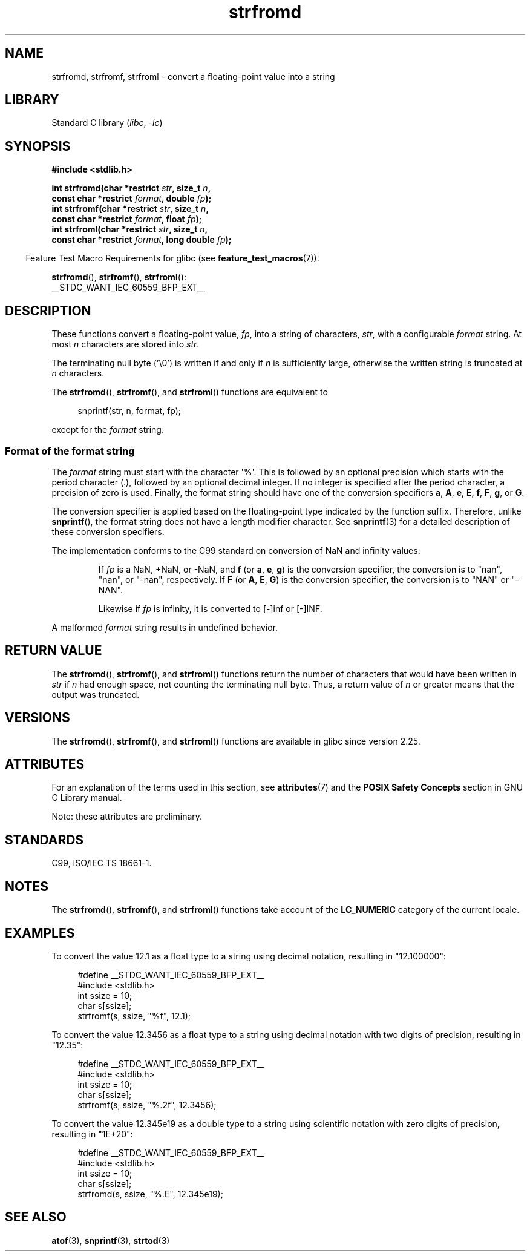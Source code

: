 .\" Copyright (c) 2016, IBM Corporation.
.\" Written by Wainer dos Santos Moschetta <wainersm@linux.vnet.ibm.com>
.\"
.\" SPDX-License-Identifier: Linux-man-pages-copyleft
.\"
.\" References consulted:
.\"   Glibc 2.25 source code and manual.
.\"   C99 standard document.
.\"   ISO/IEC TS 18661-1 technical specification.
.\"   snprintf and other man.3 pages.
.\"
.TH strfromd 3 (date) "Linux man-pages (unreleased)"
.SH NAME
strfromd, strfromf, strfroml \- convert a floating-point value into
a string
.SH LIBRARY
Standard C library
.RI ( libc ", " \-lc )
.SH SYNOPSIS
.nf
.B #include <stdlib.h>
.PP
.BI "int strfromd(char *restrict " str ", size_t " n ,
.BI "             const char *restrict " format ", double " fp ");"
.BI "int strfromf(char *restrict " str ", size_t " n ,
.BI "             const char *restrict " format ", float "fp ");"
.BI "int strfroml(char *restrict " str ", size_t " n ,
.BI "             const char *restrict " format ", long double " fp ");"
.fi
.PP
.RS -4
Feature Test Macro Requirements for glibc (see
.BR feature_test_macros (7)):
.RE
.PP
.BR strfromd (),
.BR strfromf (),
.BR strfroml ():
.nf
    __STDC_WANT_IEC_60559_BFP_EXT__
.fi
.SH DESCRIPTION
These functions convert a floating-point value,
.IR fp ,
into a string of characters,
.IR str ,
with a configurable
.I format
string.
At most
.I n
characters are stored into
.IR str .
.PP
The terminating null byte ('\e0') is written if and only if
.I n
is sufficiently large, otherwise the written string is truncated at
.I n
characters.
.PP
The
.BR strfromd (),
.BR strfromf (),
and
.BR strfroml ()
functions are equivalent to
.PP
.in +4n
.EX
snprintf(str, n, format, fp);
.EE
.in
.PP
except for the
.I format
string.
.SS Format of the format string
The
.I format
string must start with the character \(aq%\(aq.
This is followed by an optional precision which starts with the period
character (.), followed by an optional decimal integer.
If no integer is specified after the period character,
a precision of zero is used.
Finally, the format string should have one of the conversion specifiers
.BR a ,
.BR A ,
.BR e ,
.BR E ,
.BR f ,
.BR F ,
.BR g ,
or
.BR G .
.PP
The conversion specifier is applied based on the floating-point type
indicated by the function suffix.
Therefore, unlike
.BR snprintf (),
the format string does not have a length modifier character.
See
.BR snprintf (3)
for a detailed description of these conversion specifiers.
.PP
The implementation conforms to the C99 standard on conversion of NaN and
infinity values:
.PP
.RS
If
.I fp
is a NaN, +NaN, or \-NaN, and
.B f
(or
.BR a ,
.BR e ,
.BR g )
is the conversion specifier, the conversion is to "nan", "nan", or "\-nan",
respectively.
If
.B F
(or
.BR A ,
.BR E ,
.BR G )
is the conversion specifier, the conversion is to "NAN" or "\-NAN".
.PP
Likewise if
.I fp
is infinity, it is converted to [\-]inf or [\-]INF.
.RE
.PP
A malformed
.I format
string results in undefined behavior.
.SH RETURN VALUE
The
.BR strfromd (),
.BR strfromf (),
and
.BR strfroml ()
functions return the number of characters that would have been written in
.I str
if
.I n
had enough space,
not counting the terminating null byte.
Thus, a return value of
.I n
or greater means that the output was truncated.
.SH VERSIONS
The
.BR strfromd (),
.BR strfromf (),
and
.BR strfroml ()
functions are available in glibc since version 2.25.
.SH ATTRIBUTES
For an explanation of the terms used in this section, see
.BR attributes (7)
and the
.B POSIX Safety Concepts
section in GNU C Library manual.
.PP
.ad l
.nh
.TS
allbox;
lbx lb lb
l l l.
Interface	Attribute	Value
T{
.BR strfromd (),
.BR strfromf (),
.BR strfroml ()
T}	Thread safety	MT-Safe locale
\^	Async-signal safety	AS-Unsafe heap
\^	Async-cancel safety	AC-Unsafe mem
.TE
.hy
.ad
.sp 1
Note: these attributes are preliminary.
.SH STANDARDS
C99, ISO/IEC TS 18661-1.
.SH NOTES
The
.BR strfromd (),
.BR strfromf (),
and
.BR strfroml ()
functions take account of the
.B LC_NUMERIC
category of the current locale.
.SH EXAMPLES
To convert the value 12.1 as a float type to a string using decimal
notation, resulting in "12.100000":
.PP
.in +4n
.EX
#define __STDC_WANT_IEC_60559_BFP_EXT__
#include <stdlib.h>
int ssize = 10;
char s[ssize];
strfromf(s, ssize, "%f", 12.1);
.EE
.in
.PP
To convert the value 12.3456 as a float type to a string using
decimal notation with two digits of precision, resulting in "12.35":
.PP
.in +4n
.EX
#define __STDC_WANT_IEC_60559_BFP_EXT__
#include <stdlib.h>
int ssize = 10;
char s[ssize];
strfromf(s, ssize, "%.2f", 12.3456);
.EE
.in
.PP
To convert the value 12.345e19 as a double type to a string using
scientific notation with zero digits of precision, resulting in "1E+20":
.PP
.in +4n
.EX
#define __STDC_WANT_IEC_60559_BFP_EXT__
#include <stdlib.h>
int ssize = 10;
char s[ssize];
strfromd(s, ssize, "%.E", 12.345e19);
.EE
.in
.SH SEE ALSO
.BR atof (3),
.BR snprintf (3),
.BR strtod (3)
